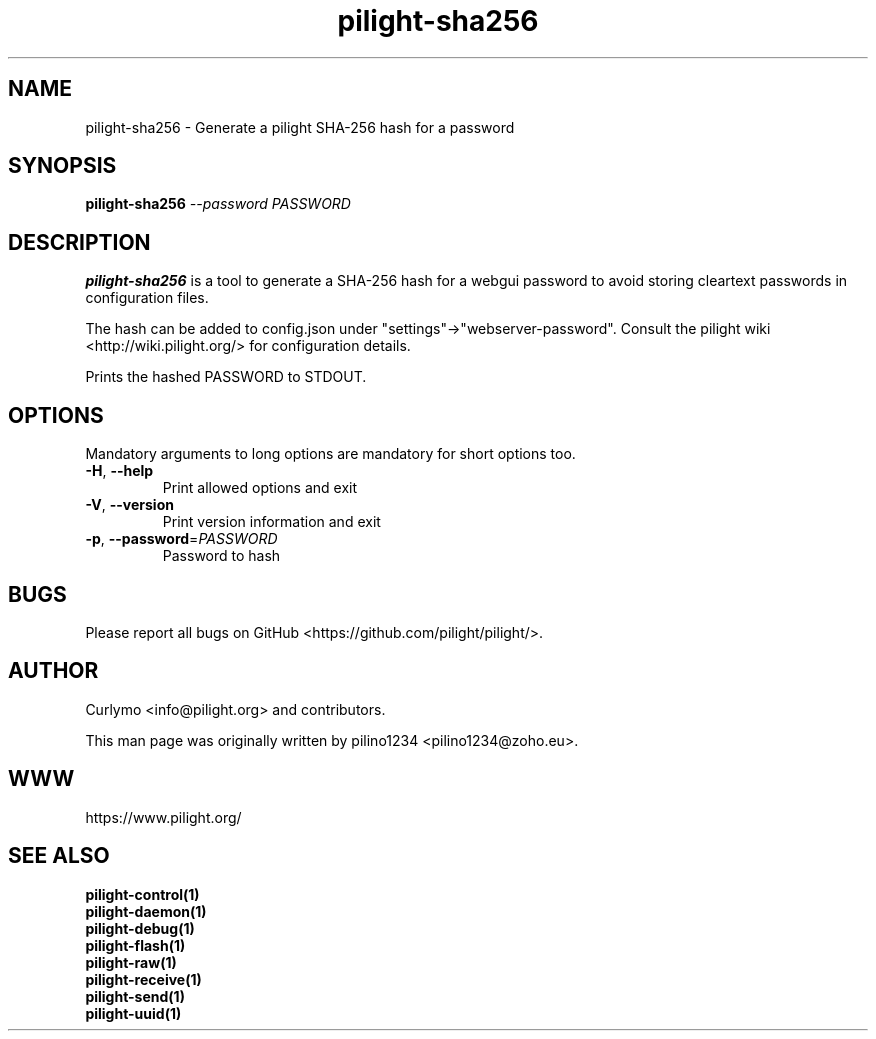 .TH pilight-sha256 1 "10 July 2017" "7.0-dev" "pilight 7.0-dev"
.SH NAME
pilight-sha256 \- Generate a pilight SHA-256 hash for a password
.SH SYNOPSIS
.B pilight-sha256 \fI--password PASSWORD\fR
.SH DESCRIPTION
.B pilight-sha256
is a tool to generate a SHA-256 hash for a webgui password to avoid storing
cleartext passwords in configuration files. 
.PP
The hash can be added to config.json under "settings"\->"webserver-password".
Consult the pilight wiki <http://wiki.pilight.org/> for configuration details.
.PP
Prints the hashed PASSWORD to STDOUT. 
.PP
.SH OPTIONS
Mandatory arguments to long options are mandatory for short options too.
.TP
\fB\-H\fR, \fB\-\-help\fR
Print allowed options and exit
.TP
\fB\-V\fR, \fB\-\-version\fR
Print version information and exit
.TP
\fB\-p\fR, \fB\-\-password\fR=\fIPASSWORD\fR
Password to hash
.PP
.SH BUGS
Please report all bugs on GitHub <https://github.com/pilight/pilight/>.
.SH AUTHOR
.PP
Curlymo <info@pilight.org>
and contributors.
.PP
This man page was originally written by
pilino1234 <pilino1234@zoho.eu>.
.SH WWW
https://www.pilight.org/
.SH SEE ALSO
.B pilight-control(1)
.br
.B pilight-daemon(1)
.br
.B pilight-debug(1)
.br
.B pilight-flash(1)
.br
.B pilight-raw(1)
.br
.B pilight-receive(1)
.br
.B pilight-send(1)
.br
.B pilight-uuid(1)
